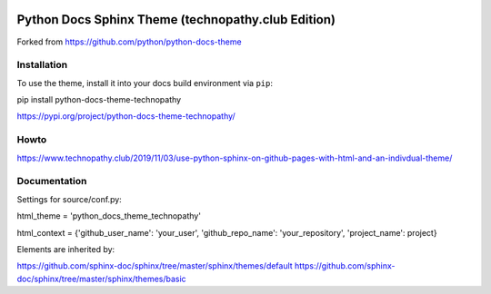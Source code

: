 .. image:: https://img.shields.io/pypi/dm/python-docs-theme-technopathy.svg?label=PyPI%20downloads&color=orange
   :alt: PyPi downloads

Python Docs Sphinx Theme (technopathy.club Edition)
===================================================
Forked from https://github.com/python/python-docs-theme

Installation
------------
To use the theme, install it into your docs build environment via ``pip``:

pip install python-docs-theme-technopathy

https://pypi.org/project/python-docs-theme-technopathy/

Howto
-----
https://www.technopathy.club/2019/11/03/use-python-sphinx-on-github-pages-with-html-and-an-indivdual-theme/

Documentation
-------------
Settings for source/conf.py:

html_theme = \'python_docs_theme_technopathy\'

html_context = \{\'github_user_name\': \'your_user\', \'github_repo_name\': \'your_repository\', \'project_name\': project\}


Elements are inherited by:

https://github.com/sphinx-doc/sphinx/tree/master/sphinx/themes/default
https://github.com/sphinx-doc/sphinx/tree/master/sphinx/themes/basic
